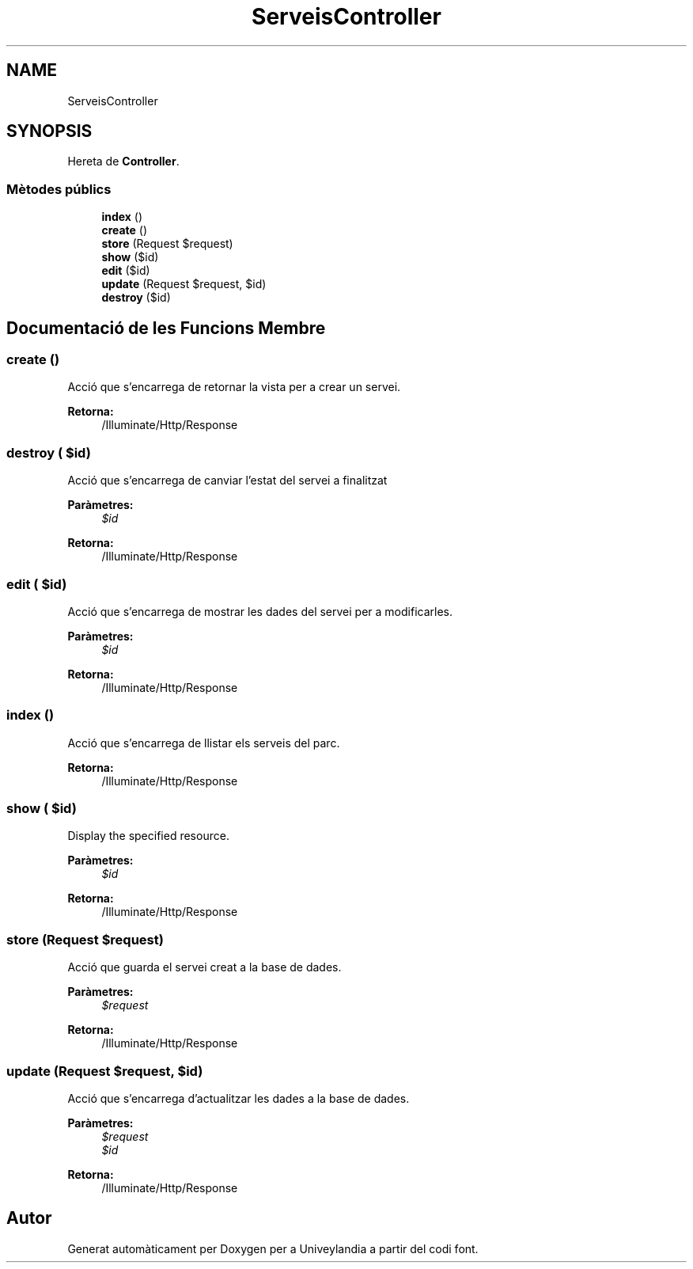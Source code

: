 .TH "ServeisController" 3 "Dc Mai 15 2019" "Version 1.0" "Univeylandia" \" -*- nroff -*-
.ad l
.nh
.SH NAME
ServeisController
.SH SYNOPSIS
.br
.PP
.PP
Hereta de \fBController\fP\&.
.SS "Mètodes públics"

.in +1c
.ti -1c
.RI "\fBindex\fP ()"
.br
.ti -1c
.RI "\fBcreate\fP ()"
.br
.ti -1c
.RI "\fBstore\fP (Request $request)"
.br
.ti -1c
.RI "\fBshow\fP ($id)"
.br
.ti -1c
.RI "\fBedit\fP ($id)"
.br
.ti -1c
.RI "\fBupdate\fP (Request $request, $id)"
.br
.ti -1c
.RI "\fBdestroy\fP ($id)"
.br
.in -1c
.SH "Documentació de les Funcions Membre"
.PP 
.SS "create ()"
Acció que s'encarrega de retornar la vista per a crear un servei\&.
.PP
\fBRetorna:\fP
.RS 4
/Illuminate/Http/Response 
.RE
.PP

.SS "destroy ( $id)"
Acció que s'encarrega de canviar l'estat del servei a finalitzat
.PP
\fBParàmetres:\fP
.RS 4
\fI$id\fP 
.RE
.PP
\fBRetorna:\fP
.RS 4
/Illuminate/Http/Response 
.RE
.PP

.SS "edit ( $id)"
Acció que s'encarrega de mostrar les dades del servei per a modificarles\&.
.PP
\fBParàmetres:\fP
.RS 4
\fI$id\fP 
.RE
.PP
\fBRetorna:\fP
.RS 4
/Illuminate/Http/Response 
.RE
.PP

.SS "index ()"
Acció que s'encarrega de llistar els serveis del parc\&.
.PP
\fBRetorna:\fP
.RS 4
/Illuminate/Http/Response 
.RE
.PP

.SS "show ( $id)"
Display the specified resource\&.
.PP
\fBParàmetres:\fP
.RS 4
\fI$id\fP 
.RE
.PP
\fBRetorna:\fP
.RS 4
/Illuminate/Http/Response 
.RE
.PP

.SS "store (Request $request)"
Acció que guarda el servei creat a la base de dades\&.
.PP
\fBParàmetres:\fP
.RS 4
\fI$request\fP 
.RE
.PP
\fBRetorna:\fP
.RS 4
/Illuminate/Http/Response 
.RE
.PP

.SS "update (Request $request,  $id)"
Acció que s'encarrega d'actualitzar les dades a la base de dades\&.
.PP
\fBParàmetres:\fP
.RS 4
\fI$request\fP 
.br
\fI$id\fP 
.RE
.PP
\fBRetorna:\fP
.RS 4
/Illuminate/Http/Response 
.RE
.PP


.SH "Autor"
.PP 
Generat automàticament per Doxygen per a Univeylandia a partir del codi font\&.
